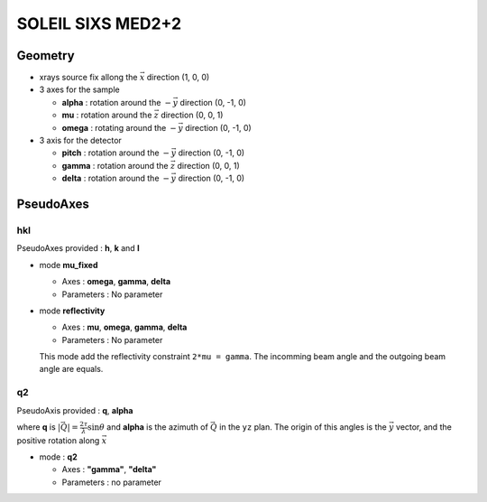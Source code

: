 SOLEIL SIXS MED2+2
##################

Geometry
********

+ xrays source fix allong the :math:`\vec{x}` direction (1, 0, 0)
+ 3 axes for the sample

  + **alpha** : rotation around the :math:`-\vec{y}` direction (0, -1, 0)
  + **mu** : rotation around the :math:`\vec{z}` direction (0, 0, 1)
  + **omega** : rotating around the :math:`-\vec{y}` direction (0, -1, 0)

+ 3 axis for the detector

  + **pitch** : rotation around the :math:`-\vec{y}` direction (0, -1, 0)
  + **gamma** : rotation around the :math:`\vec{z}` direction (0, 0, 1)
  + **delta** : rotation around the :math:`-\vec{y}` direction (0, -1, 0)

PseudoAxes
**********

hkl
===

PseudoAxes provided : **h**, **k** and **l**

+ mode **mu_fixed**

  + Axes : **omega**, **gamma**, **delta**
  + Parameters : No parameter

+ mode **reflectivity**

  + Axes : **mu**, **omega**, **gamma**, **delta**
  + Parameters : No parameter

  This mode add the reflectivity constraint ``2*mu = gamma``. The
  incomming beam angle and the outgoing beam angle are equals.

q2
==

PseudoAxis provided : **q**, **alpha**

where **q** is :math:`|\vec{Q}| = \frac{2 \tau}{\lambda} \sin{\theta}`
and **alpha** is the azimuth of :math:`\vec{Q}` in the ``yz``
plan. The origin of this angles is the :math:`\vec{y}` vector, and the
positive rotation along :math:`\vec{x}`

+ mode : **q2**

  + Axes : **"gamma"**, **"delta"**
  + Parameters : no parameter
